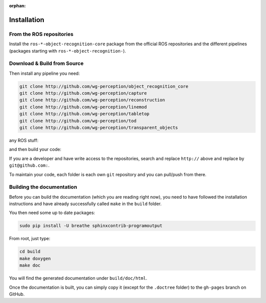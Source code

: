 :orphan:

.. _install:

Installation
############

From the ROS repositories
*************************

Install the ``ros-*-object-recognition-core`` package from the official ROS repositories and the different pipelines (packages starting with ``ros-*-object-recognition-``).

Download & Build from Source
****************************

.. toggle_table::
   :arg1: Non-ROS
   :arg2: Fuerte
   :arg3: Groovy


.. toggle:: Non-ROS

   If you want to install from source without ROS, you need to have common dependencies (OpenCV, PCL) on your path. You also need to execute the following:
   
   
   .. code-block:: bash
   
      mkdir src && cd src
      git clone http://github.com/ros/catkin.git
      git clone http://github.com/ros-infrastructure/catkin_pkg.git
      ln -s catkin/cmake/toplevel.cmake CMakeLists.txt
   
   ``catkin`` is a set of CMake macros that simplify build and maintenance.
   
   Then install the ``ecto`` modules:
   
   .. code-block:: sh
   
      git clone http://github.com/plasmodic/ecto
      git clone http://github.com/plasmodic/ecto_image_pipeline
      git clone http://github.com/plasmodic/ecto_openni
      git clone http://github.com/plasmodic/ecto_opencv
      git clone http://github.com/plasmodic/ecto_pcl
      git clone http://github.com/plasmodic/ecto_ros
      git clone http://github.com/wg-perception/opencv_candidate

.. toggle:: Fuerte

   First install catkin and source your ROS setup file:
   
   .. code-block:: sh
   
      sudo apt-get install ros-fuerte-catkin ros-fuerte-ecto* ros-fuerte-opencv-candidate
      source /opt/ros/fuerte/setup.sh
   
   Install the catkin package from source as the package does not have the toplevel.cmake file:
   
   .. code-block:: sh
   
      git clone http://github.com/ros/catkin.git && git checkout fuerte-devel
      ln -s catkin/toplevel.cmake CMakeLists.txt


.. toggle:: Groovy

   First source your ROS setup file:
   
   .. code-block:: sh
   
      sudo apt-get install ros-groovy-catkin ros-groovy-ecto* ros-groovy-opencv-candidate
      source /opt/ros/groovy/setup.sh


Then install any pipeline you need:

.. code-block:: sh

   git clone http://github.com/wg-perception/object_recognition_core
   git clone http://github.com/wg-perception/capture
   git clone http://github.com/wg-perception/reconstruction
   git clone http://github.com/wg-perception/linemod
   git clone http://github.com/wg-perception/tabletop
   git clone http://github.com/wg-perception/tod
   git clone http://github.com/wg-perception/transparent_objects

any ROS stuff:

.. toggle_table::
   :arg1: Non-ROS
   :arg2: Fuerte
   :arg3: Groovy

.. toggle:: Non-ROS

   Nothing for non-ROS.


.. toggle:: Fuerte

   .. code-block:: sh
   
      git clone http://github.com/wg-perception/object_recognition_msgs
      git clone http://github.com/wg-perception/object_recognition_ros

.. toggle:: Groovy

   .. code-block:: sh
   
      git clone http://github.com/wg-perception/object_recognition_msgs
      git clone http://github.com/wg-perception/object_recognition_ros 


and then build your code:


.. toggle_table::
   :arg1: Non-ROS
   :arg2: Fuerte
   :arg3: Groovy


.. toggle:: Non-ROS

   .. code-block:: sh
   
      cd ../ && mkdir build && cd build && cmake ../src && make


.. toggle:: Fuerte

   .. code-block:: sh
   
      cd ../ && mkdir build && cd build && cmake ../src && make


.. toggle:: Groovy

   .. code-block:: sh
   
      cd ../ && catkin_make



If you are a developer and have write access to the repositories, search and replace ``http://`` above and replace by ``git@github.com:``.


To maintain your code, each folder is each own ``git`` repository and you can pull/push from there.

Building the documentation
**************************

Before you can build the documentation (which you are reading right now),
you need to have followed the installation instructions and have already
successfully called ``make`` in the ``build`` folder.

You then need some up to date packages:

.. code-block:: sh

   sudo pip install -U breathe sphinxcontrib-programoutput

From root, just type:

.. code-block:: sh

   cd build
   make doxygen
   make doc

You will find the generated documentation under ``build/doc/html``.

Once the documentation is built, you can simply copy it (except for the ``.doctree`` folder)
to the ``gh-pages`` branch on GitHub.
